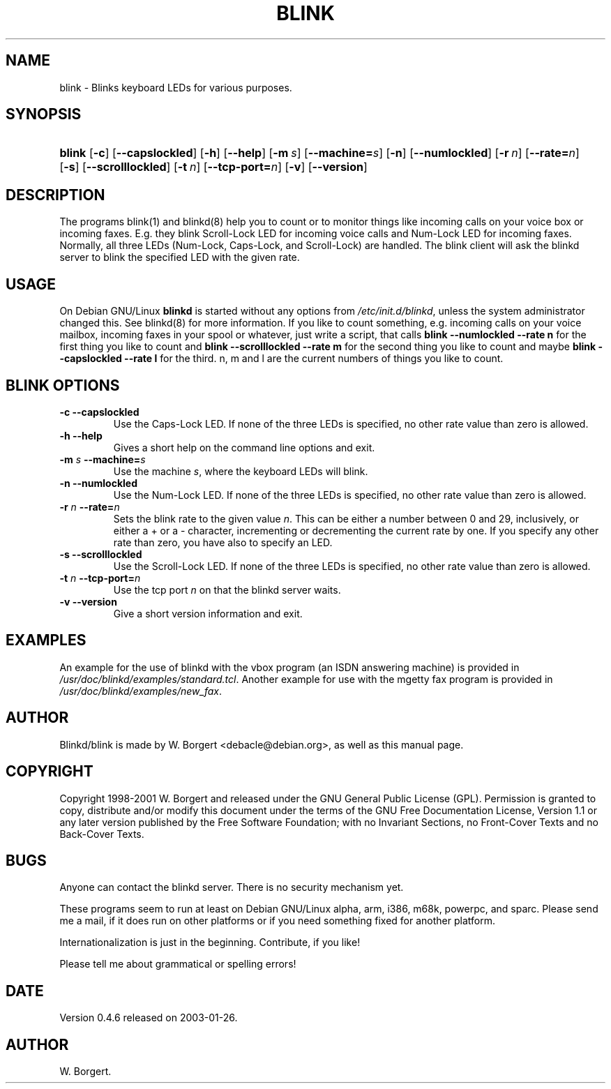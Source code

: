 .\"Generated by db2man.xsl. Don't modify this, modify the source.
.de Sh \" Subsection
.br
.if t .Sp
.ne 5
.PP
\fB\\$1\fR
.PP
..
.de Sp \" Vertical space (when we can't use .PP)
.if t .sp .5v
.if n .sp
..
.de Ip \" List item
.br
.ie \\n(.$>=3 .ne \\$3
.el .ne 3
.IP "\\$1" \\$2
..
.TH "BLINK" 1 "1999-06-01" "" ""
.SH NAME
blink \- Blinks keyboard LEDs for various purposes.
.SH "SYNOPSIS"
.ad l
.hy 0
.HP 6
\fBblink\fR [\fB\-c\fR] [\fB\-\-capslockled\fR] [\fB\-h\fR] [\fB\-\-help\fR] [\fB\-m\ \fIs\fR\fR] [\fB\-\-machine=\fIs\fR\fR] [\fB\-n\fR] [\fB\-\-numlockled\fR] [\fB\-r\ \fIn\fR\fR] [\fB\-\-rate=\fIn\fR\fR] [\fB\-s\fR] [\fB\-\-scrolllockled\fR] [\fB\-t\ \fIn\fR\fR] [\fB\-\-tcp\-port=\fIn\fR\fR] [\fB\-v\fR] [\fB\-\-version\fR]
.ad
.hy

.SH "DESCRIPTION"

.PP
The programs blink(1) and blinkd(8) help you to count or to monitor things like incoming calls on your voice box or incoming faxes\&. E\&.g\&. they blink Scroll\-Lock LED for incoming voice calls and Num\-Lock LED for incoming faxes\&. Normally, all three LEDs (Num\-Lock, Caps\-Lock, and Scroll\-Lock) are handled\&. The blink client will ask the blinkd server to blink the specified LED with the given rate\&.

.SH "USAGE"

.PP
On Debian GNU/Linux  \fBblinkd\fR is started without any options from \fI/etc/init\&.d/blinkd\fR, unless the system administrator changed this\&. See blinkd(8) for more information\&. If you like to count something, e\&.g\&. incoming calls on your voice mailbox, incoming faxes in your spool or whatever, just write a script, that calls \fBblink \-\-numlockled \-\-rate n\fR for the first thing you like to count and \fBblink \-\-scrolllockled \-\-rate m\fR for the second thing you like to count and maybe \fBblink \-\-capslockled \-\-rate l\fR for the third\&. n, m and l are the current numbers of things you like to count\&.

.SH "BLINK OPTIONS"

.TP
\fB\-c\fR \fB\-\-capslockled\fR
Use the Caps\-Lock LED\&. If none of the three LEDs is specified, no other rate value than zero is allowed\&.

.TP
\fB\-h\fR \fB\-\-help\fR
Gives a short help on the command line options and exit\&.

.TP
\fB\-m \fIs\fR\fR \fB\-\-machine=\fIs\fR\fR
Use the machine \fIs\fR, where the keyboard LEDs will blink\&.

.TP
\fB\-n\fR \fB\-\-numlockled\fR
Use the Num\-Lock LED\&. If none of the three LEDs is specified, no other rate value than zero is allowed\&.

.TP
\fB\-r \fIn\fR\fR \fB\-\-rate=\fIn\fR\fR
Sets the blink rate to the given value \fIn\fR\&. This can be either a number between 0 and 29, inclusively, or either a + or a \- character, incrementing or decrementing the current rate by one\&. If you specify any other rate than zero, you have also to specify an LED\&.

.TP
\fB\-s\fR \fB\-\-scrolllockled\fR
Use the Scroll\-Lock LED\&. If none of the three LEDs is specified, no other rate value than zero is allowed\&.

.TP
\fB\-t \fIn\fR\fR \fB\-\-tcp\-port=\fIn\fR\fR
Use the tcp port \fIn\fR on that the blinkd server waits\&.

.TP
\fB\-v\fR \fB\-\-version\fR
Give a short version information and exit\&.

.SH "EXAMPLES"

.PP
An example for the use of blinkd with the vbox program (an ISDN answering machine) is provided in \fI/usr/doc/blinkd/examples/standard\&.tcl\fR\&. Another example for use with the mgetty fax program is provided in \fI/usr/doc/blinkd/examples/new_fax\fR\&.

.SH "AUTHOR"

.PP
Blinkd/blink is made by W\&. Borgert <debacle@debian\&.org>, as well as this manual page\&.

.SH "COPYRIGHT"

.PP
Copyright 1998\-2001 W\&. Borgert and released under the GNU General Public License (GPL)\&. Permission is granted to copy, distribute and/or modify this document under the terms of the GNU Free Documentation License, Version 1\&.1 or any later version published by the Free Software Foundation; with no Invariant Sections, no Front\-Cover Texts and no Back\-Cover Texts\&.

.SH "BUGS"

.PP
Anyone can contact the blinkd server\&. There is no security mechanism yet\&.

.PP
These programs seem to run at least on Debian GNU/Linux  alpha, arm, i386, m68k, powerpc, and sparc\&. Please send me a mail, if it does run on other platforms or if you need something fixed for another platform\&.

.PP
Internationalization is just in the beginning\&. Contribute, if you like!

.PP
Please tell me about grammatical or spelling errors!

.SH "DATE"

.PP
Version 0\&.4\&.6 released on 2003\-01\-26\&.

.SH AUTHOR
W\&. Borgert.

